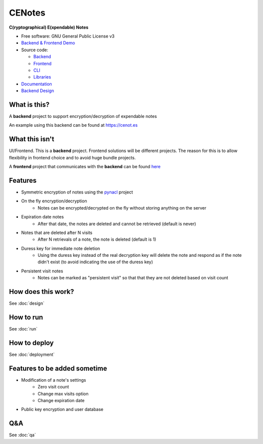 CENotes
=======

.. image:: https://travis-ci.org/cenotes/cenotes.svg?branch=master
        :target: https://travis-ci.org/cenotes/cenotes

.. image:: https://readthedocs.org/projects/cenotes/badge/?version=latest
        :target: https://cenotes.readthedocs.io/en/latest/?badge=latest
        :alt: Documentation Status

**C(ryptographical) E(xpendable) Notes**

-  Free software: GNU General Public License v3

-  `Backend & Frontend Demo`_

-  Source code:

   -  `Backend`_
   -  `Frontend`_
   -  `CLI`_
   -  `Libraries`_

-  `Documentation`_

-  `Backend Design`_

What is this?
-------------
A **backend** project to support encryption/decryption of expendable notes

An example using this backend can be found at https://cenot.es

What this isn't
---------------
UI/Frontend. This is a **backend** project. Frontend solutions will be different projects.
The reason for this is to allow flexibility in frontend choice and to avoid huge bundle projects.

A **frontend** project that communicates with the **backend** can be found
`here <https://github.com/cenotes/cenotes-reaction>`_

Features
--------

* Symmetric encryption of notes using the `pynacl`_ project
* On the fly encryption/decryption
   * Notes can be encrypted/decrypted on the fly without storing anything on the server
* Expiration date notes
   * After that date, the notes are deleted and cannot be retrieved (default is never)
* Notes that are deleted after N visits
   * After N retrievals of a note, the note is deleted (default is 1)
* Duress key for immediate note deletion
   * Using the duress key instead of the real decryption key will delete the note and respond as if
     the note didn't exist (to avoid indicating the use of the duress key)
* Persistent visit notes
   * Notes can be marked as "persistent visit" so that that they are not deleted based on visit count


How does this work?
-------------------

See :doc:`design`


How to run
----------

See :doc:`run`


How to deploy
-------------

See :doc:`deployment`

Features to be added sometime
-----------------------------

* Modification of a note's settings
   * Zero visit count
   * Change max visits option
   * Change expiration date
* Public key encryption and user database

Q&A
---

See :doc:`qa`


.. _Backend & Frontend Demo: https://cenot.es
.. _Backend: https://github.com/cenotes/cenotes
.. _Frontend: https://github.com/cenotes/cenotes-reaction
.. _CLI: https://github.com/cenotes/cenotes-cli
.. _Libraries: https://github.com/cenotes/cenotes-lib
.. _Documentation: https://cenotes.readthedocs.io
.. _Backend Design: https://cenotes.readthedocs.io/en/latest/design.html
.. _pynacl: https://pynacl.readthedocs.io/en/latest/
.. _design: https://cenotes.readthedocs.io/en/latest/design.html
